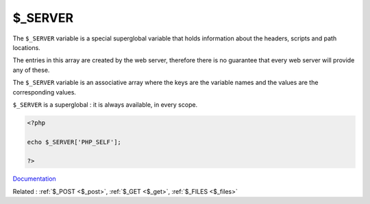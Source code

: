 .. _$_server:
.. _$_SERVER:

$_SERVER
--------

The ``$_SERVER`` variable is a special superglobal variable that holds information about the headers, scripts and path locations.

The entries in this array are created by the web server, therefore there is no guarantee that every web server will provide any of these.

The ``$_SERVER`` variable is an associative array where the keys are the variable names and the values are the corresponding values.

``$_SERVER`` is a superglobal : it is always available, in every scope.



.. code-block:: php
   
   <?php
   
   echo $_SERVER['PHP_SELF'];
   
   ?>


`Documentation <https://www.php.net/manual/en/reserved.variables.server.php>`__

Related : :ref:`$_POST <$_post>`, :ref:`$_GET <$_get>`, :ref:`$_FILES <$_files>`

